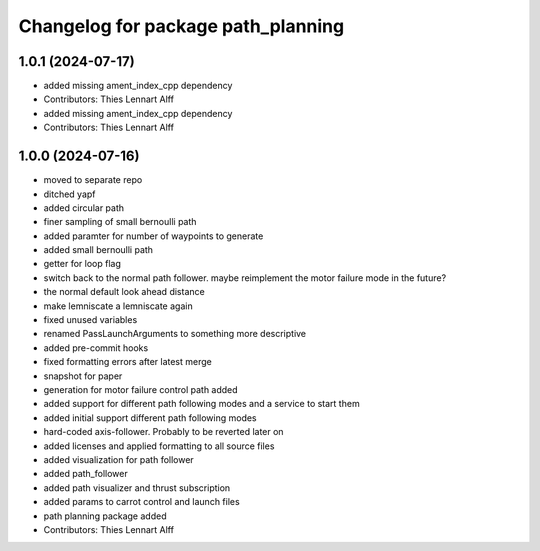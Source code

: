 ^^^^^^^^^^^^^^^^^^^^^^^^^^^^^^^^^^^
Changelog for package path_planning
^^^^^^^^^^^^^^^^^^^^^^^^^^^^^^^^^^^

1.0.1 (2024-07-17)
------------------
* added missing ament_index_cpp dependency
* Contributors: Thies Lennart Alff

* added missing ament_index_cpp dependency
* Contributors: Thies Lennart Alff

1.0.0 (2024-07-16)
------------------
* moved to separate repo
* ditched yapf
* added circular path
* finer sampling of small bernoulli path
* added paramter for number of waypoints to generate
* added small bernoulli path
* getter for loop flag
* switch back to the normal path follower.
  maybe reimplement the motor failure mode in the future?
* the normal default look ahead distance
* make lemniscate a lemniscate again
* fixed unused variables
* renamed PassLaunchArguments to something more descriptive
* added pre-commit hooks
* fixed formatting errors after latest merge
* snapshot for paper
* generation for motor failure control path added
* added support for different path following modes and a service to start them
* added initial support different path following modes
* hard-coded axis-follower. Probably to be reverted later on
* added licenses and applied formatting to all source files
* added visualization for path follower
* added path_follower
* added path visualizer and thrust subscription
* added params to carrot control and launch files
* path planning package added
* Contributors: Thies Lennart Alff
